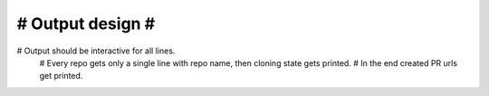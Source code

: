 

#################
# Output design #
#################
# Output should be interactive for all lines.
  # Every repo gets only a single line with repo name, then cloning state gets printed.
  # In the end created PR urls get printed.






